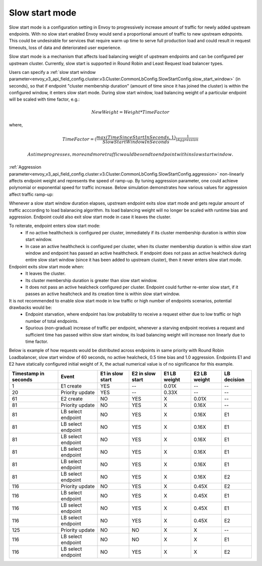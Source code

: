.. _arch_overview_load_balancing_slow_start:

Slow start mode
===============

Slow start mode is a configuration setting in Envoy to progressively increase amount of traffic for newly added upstream endpoints.
With no slow start enabled Envoy would send a proportional amount of traffic to new upstream ednpoints.
This could be undesirable for services that require warm up time to serve full production load and could result in request timeouts, loss of data and deteriorated user experience.

Slow start mode is a mechanism that affects load balancing weight of upstream endpoints and can be configured per upstream cluster.
Currently, slow start is supported in Round Robin and Least Request load balancer types.

Users can specify a :ref:`slow start window parameter<envoy_v3_api_field_config.cluster.v3.Cluster.CommonLbConfig.SlowStartConfig.slow_start_window>` (in seconds), so that if endpoint "cluster membership duration" (amount of time since it has joined the cluster) is within the configured window, it enters slow start mode.
During slow start window, load balancing weight of a particular endpoint will be scaled with time factor, e.g.:

.. math::

  NewWeight = {Weight*TimeFactor}

where,

.. math::

  TimeFactor = {(\frac{max(TimeSinceStartInSeconds,1)}{SlowStartWindowInSeconds})}^\frac{1}{Aggression}

  As time progresses, more and more traffic would be send to endpoint within slow start window.

:ref:`Aggression parameter<envoy_v3_api_field_config.cluster.v3.Cluster.CommonLbConfig.SlowStartConfig.aggression>` non-linearly affects endpoint weight and represents the speed of ramp-up.
By tuning aggression parameter, one could achieve polynomial or exponential speed for traffic increase.
Below simulation demonstrates how various values for aggression affect traffic ramp-up:

.. image:: /_static/slow_start_aggression.svg
   :width: 60%
   :align: center

Whenever a slow start window duration elapses, upstream endpoint exits slow start mode and gets regular amount of traffic acccording to load balanacing algorithm.
Its load balancing weight will no longer be scaled with runtime bias and aggression. Endpoint could also exit slow start mode in case it leaves the cluster.

To reiterate, endpoint enters slow start mode:
  * If no active healthcheck is configured per cluster, immediately if its cluster membership duration is within slow start window.
  * In case an active healthcheck is configured per cluster, when its cluster membership duration is within slow start window and endpoint has passed an active healthcheck.
    If endpoint does not pass an active healcheck during entire slow start window (since it has been added to upstream cluster), then it never enters slow start mode.

Endpoint exits slow start mode when:
  * It leaves the cluster.
  * Its cluster membership duration is greater than slow start window.
  * It does not pass an active healcheck configured per cluster.
    Endpoint could further re-enter slow start, if it passes an active healtcheck and its creation time is within slow start window.

It is not recommended to enable slow start mode in low traffic or high number of endpoints scenarios, potential drawbacks would be:
 * Endpoint starvation, where endpoint has low probability to receive a request either due to low traffic or high number of total endpoints.
 * Spurious (non-gradual) increase of traffic per endpoint, whenever a starving endpoint receives a request and sufficient time has passed within slow start window,
   its load balancing weight will increase non linearly due to time factor.

Below is example of how requests would be distributed across endpoints in same priority with Round Robin Loadbalancer, slow start window of 60 seconds, no active healcheck, 0.5 time bias and 1.0 aggression.
Endpoints E1 and E2 have statically configured initial weight of X, the actual numerical value is of no significance for this example.

+-------------+--------------------+------------+------------+-----------+----------+-------------+
| Timestamp   | Event              | E1 in slow | E2 in slow | E1 LB     | E2 LB    | LB decision |
| in seconds  |                    | start      | start      | weight    | weight   |             |
+=============+====================+============+============+===========+==========+=============+
| 1           |  E1 create         |    YES     |     --     |   0.01X   |    --    |     --      |
+-------------+--------------------+------------+------------+-----------+----------+-------------+
| 20          |  Priority update   |    YES     |     --     |   0.33X   |    --    |     --      |
+-------------+--------------------+------------+------------+-----------+----------+-------------+
| 61          |  E2 create         |    NO      |    YES     |     X     |   0.01X  |     --      |
+-------------+--------------------+------------+------------+-----------+----------+-------------+
| 81          |  Priority update   |    NO      |    YES     |     X     |   0.16X  |     --      |
+-------------+--------------------+------------+------------+-----------+----------+-------------+
| 81          | LB select endpoint |    NO      |    YES     |     X     |   0.16X  |     E1      |
+-------------+--------------------+------------+------------+-----------+----------+-------------+
| 81          | LB select endpoint |    NO      |    YES     |     X     |   0.16X  |     E1      |
+-------------+--------------------+------------+------------+-----------+----------+-------------+
| 81          | LB select endpoint |    NO      |    YES     |     X     |   0.16X  |     E1      |
+-------------+--------------------+------------+------------+-----------+----------+-------------+
| 81          |LB select endpoint  |    NO      |    YES     |     X     |   0.16X  |     E1      |
+-------------+--------------------+------------+------------+-----------+----------+-------------+
| 81          | LB select endpoint |    NO      |    YES     |     X     |   0.16X  |     E1      |
+-------------+--------------------+------------+------------+-----------+----------+-------------+
| 81          | LB select endpoint |    NO      |    YES     |     X     |   0.16X  |     E2      |
+-------------+--------------------+------------+------------+-----------+----------+-------------+
| 116         | Priority update    |    NO      |    YES     |     X     |   0.45X  |     E2      |
+-------------+--------------------+------------+------------+-----------+----------+-------------+
| 116         | LB select endpoint |    NO      |    YES     |     X     |   0.45X  |     E1      |
+-------------+--------------------+------------+------------+-----------+----------+-------------+
| 116         | LB select endpoint |    NO      |    YES     |     X     |   0.45X  |     E1      |
+-------------+--------------------+------------+------------+-----------+----------+-------------+
| 116         | LB select endpoint |    NO      |    YES     |     X     |   0.45X  |     E2      |
+-------------+--------------------+------------+------------+-----------+----------+-------------+
| 125         | Priority update    |    NO      |    NO      |     X     |     X    |     --      |
+-------------+--------------------+------------+------------+-----------+----------+-------------+
| 116         | LB select endpoint |    NO      |    NO      |     X     |     X    |     E1      |
+-------------+--------------------+------------+------------+-----------+----------+-------------+
| 116         | LB select endpoint |    NO      |    YES     |     X     |     X    |     E2      |
+-------------+--------------------+------------+------------+-----------+----------+-------------+
